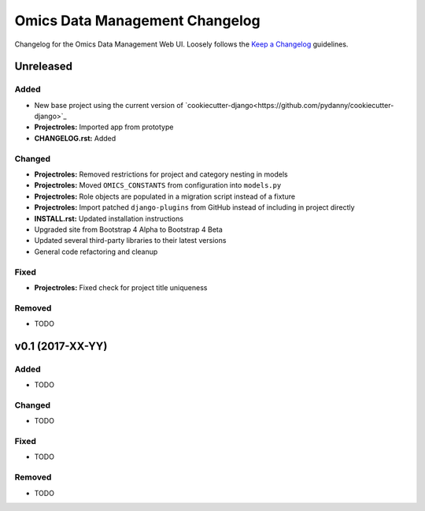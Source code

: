 Omics Data Management Changelog
===============================

Changelog for the Omics Data Management Web UI. Loosely follows the
`Keep a Changelog <http://keepachangelog.com/en/0.3.0/>`_
guidelines.


Unreleased
----------

Added
^^^^^

- New base project using the current version of
  `cookiecutter-django<https://github.com/pydanny/cookiecutter-django>`_
- **Projectroles:** Imported app from prototype
- **CHANGELOG.rst:** Added

Changed
^^^^^^^

- **Projectroles:** Removed restrictions for project and category nesting in
  models
- **Projectroles:** Moved ``OMICS_CONSTANTS`` from configuration into
  ``models.py``
- **Projectroles:** Role objects are populated in a migration script instead of
  a fixture
- **Projectroles:** Import patched ``django-plugins`` from GitHub instead of
  including in project directly
- **INSTALL.rst:** Updated installation instructions
- Upgraded site from Bootstrap 4 Alpha to Bootstrap 4 Beta
- Updated several third-party libraries to their latest versions
- General code refactoring and cleanup

Fixed
^^^^^

- **Projectroles:** Fixed check for project title uniqueness

Removed
^^^^^^^

- TODO


v0.1 (2017-XX-YY)
-----------------

Added
^^^^^

- TODO

Changed
^^^^^^^

- TODO

Fixed
^^^^^

- TODO

Removed
^^^^^^^

- TODO
